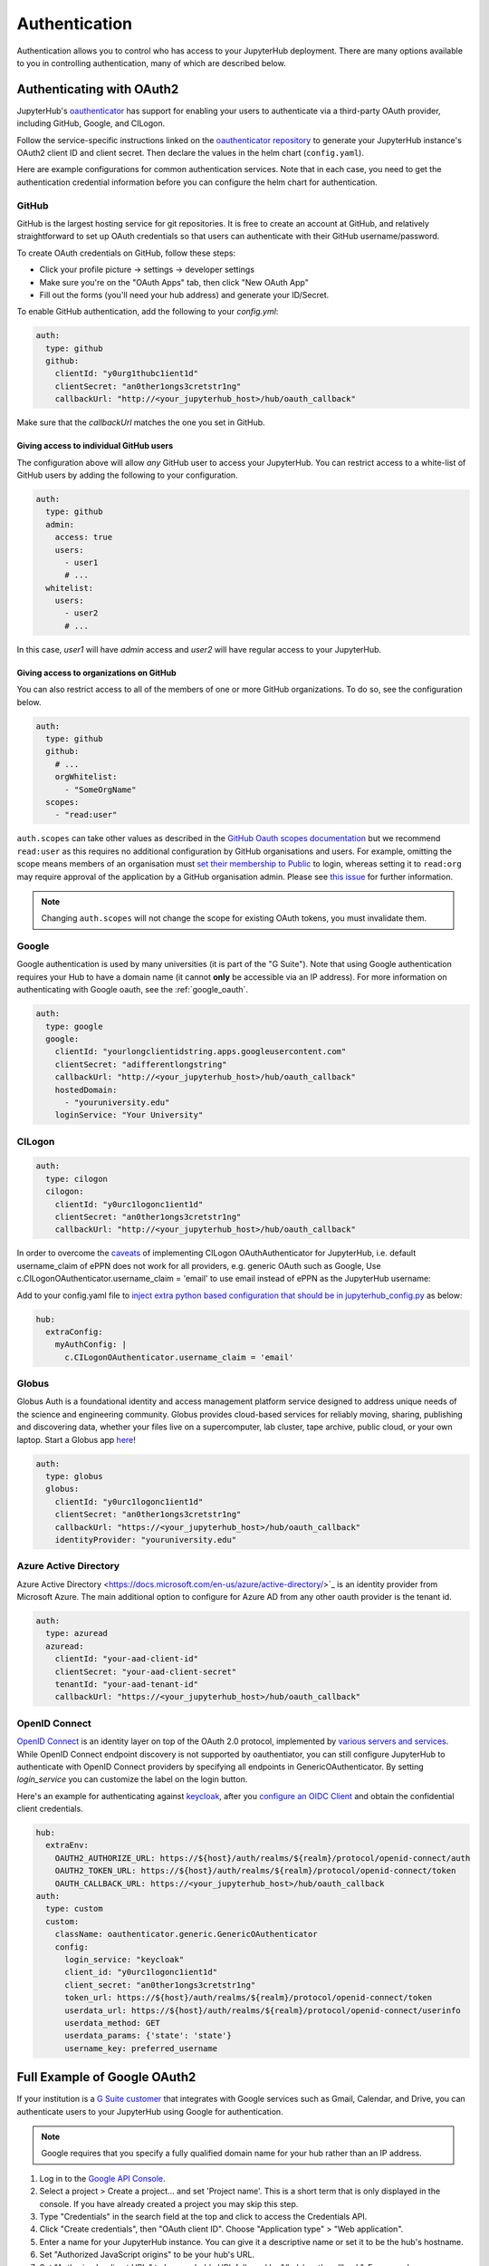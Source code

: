 .. _authentication:

Authentication
==============

Authentication allows you to control who has access to your JupyterHub deployment.
There are many options available to you in controlling authentication, many of
which are described below.

Authenticating with OAuth2
--------------------------

JupyterHub's `oauthenticator <https://github.com/jupyterhub/oauthenticator>`_
has support for enabling your users to authenticate via a third-party OAuth
provider, including GitHub, Google, and CILogon.

Follow the service-specific instructions linked on the
`oauthenticator repository <https://github.com/jupyterhub/oauthenticator>`_
to generate your JupyterHub instance's OAuth2 client ID and client secret. Then
declare the values in the helm chart (``config.yaml``).

Here are example configurations for common authentication services. Note
that in each case, you need to get the authentication credential information
before you can configure the helm chart for authentication.

GitHub
^^^^^^

GitHub is the largest hosting service for git repositories. It is free to create an account
at GitHub, and relatively straightforward to set up OAuth credentials so that
users can authenticate with their GitHub username/password.

To create OAuth credentials on GitHub, follow these steps:

* Click your profile picture -> settings -> developer settings
* Make sure you're on the "OAuth Apps" tab, then click "New OAuth App"
* Fill out the forms (you'll need your hub address) and generate your ID/Secret.

To enable GitHub authentication, add the following to your `config.yml`:

.. code-block:: yaml

   auth:
     type: github
     github:
       clientId: "y0urg1thubc1ient1d"
       clientSecret: "an0ther1ongs3cretstr1ng"
       callbackUrl: "http://<your_jupyterhub_host>/hub/oauth_callback"

Make sure that the `callbackUrl` matches the one you set in GitHub.

Giving access to individual GitHub users
++++++++++++++++++++++++++++++++++++++++
The configuration above will allow *any* GitHub user to access your JupyterHub.
You can restrict access to a white-list of GitHub users by adding the following
to your configuration.

.. code-block:: yaml

   auth:
     type: github
     admin:
       access: true
       users:
         - user1
         # ...
     whitelist:
       users:
         - user2
         # ...

In this case, `user1` will have *admin* access and `user2` will have regular
access to your JupyterHub.


Giving access to organizations on GitHub
++++++++++++++++++++++++++++++++++++++++
You can also restrict access to all of the members of one or more GitHub
organizations. To do so, see the configuration below.

.. code-block:: yaml

   auth:
     type: github
     github:
       # ...
       orgWhitelist:
         - "SomeOrgName"
     scopes:
       - "read:user"

``auth.scopes`` can take other values as described in the `GitHub Oauth scopes
documentation
<https://developer.github.com/apps/building-oauth-apps/understanding-scopes-for-oauth-apps/>`_
but we recommend ``read:user`` as this requires no additional configuration by
GitHub organisations and users.
For example, omitting the scope means members of an organisation must `set
their membership to Public
<https://docs.github.com/en/github/setting-up-and-managing-your-github-user-account/publicizing-or-hiding-organization-membership>`_
to login, whereas setting it to ``read:org`` may require approval of the
application by a GitHub organisation admin.
Please see `this issue
<https://github.com/jupyterhub/zero-to-jupyterhub-k8s/issues/687>`_ for further
information.

.. note::

   Changing ``auth.scopes`` will not change the scope for existing OAuth tokens, you must invalidate them.


Google
^^^^^^

Google authentication is used by many universities (it is part of the "G Suite").
Note that using Google authentication requires your Hub to have a domain name
(it cannot **only** be accessible via an IP address).
For more information on authenticating with Google oauth, see the :ref:`google_oauth`.

.. code-block:: yaml

   auth:
     type: google
     google:
       clientId: "yourlongclientidstring.apps.googleusercontent.com"
       clientSecret: "adifferentlongstring"
       callbackUrl: "http://<your_jupyterhub_host>/hub/oauth_callback"
       hostedDomain:
         - "youruniversity.edu"
       loginService: "Your University"

CILogon
^^^^^^^

.. code-block:: yaml

   auth:
     type: cilogon
     cilogon:
       clientId: "y0urc1logonc1ient1d"
       clientSecret: "an0ther1ongs3cretstr1ng"
       callbackUrl: "http://<your_jupyterhub_host>/hub/oauth_callback"

In order to overcome the `caveats <https://github.com/jupyterhub/oauthenticator/blob/master/oauthenticator/cilogon.py>`_ of implementing CILogon OAuthAuthenticator for JupyterHub,
i.e. default username_claim of ePPN does not work for all providers, e.g. generic OAuth such as Google, Use c.CILogonOAuthenticator.username_claim = 'email' to use email instead of ePPN as the JupyterHub username:

Add to your config.yaml file to `inject extra python based configuration that should be in jupyterhub_config.py </reference/reference.html#hub-extraconfig>`_ as below:

.. code-block:: yaml

   hub:
     extraConfig:
       myAuthConfig: |
         c.CILogonOAuthenticator.username_claim = 'email'


Globus
^^^^^^

Globus Auth is a foundational identity and access management platform service
designed to address unique needs of the science and engineering community.
Globus provides cloud-based services for reliably moving, sharing, publishing
and discovering data, whether your files live on a supercomputer, lab cluster,
tape archive, public cloud, or your own laptop. Start a Globus app
`here <https://developers.globus.org/>`_!

.. code-block:: yaml

   auth:
     type: globus
     globus:
       clientId: "y0urc1logonc1ient1d"
       clientSecret: "an0ther1ongs3cretstr1ng"
       callbackUrl: "https://<your_jupyterhub_host>/hub/oauth_callback"
       identityProvider: "youruniversity.edu"


Azure Active Directory
^^^^^^^^^^^^^^^^^^^^^^

Azure Active Directory <https://docs.microsoft.com/en-us/azure/active-directory/>`_
is an identity provider from Microsoft Azure.
The main additional option to configure for Azure AD from any other
oauth provider is the tenant id.

.. code-block:: yaml

   auth:
     type: azuread
     azuread:
       clientId: "your-aad-client-id"
       clientSecret: "your-aad-client-secret"
       tenantId: "your-aad-tenant-id"
       callbackUrl: "https://<your_jupyterhub_host>/hub/oauth_callback"


OpenID Connect
^^^^^^^^^^^^^^

`OpenID Connect <https://openid.net/connect>`_ is an identity layer on top of the
OAuth 2.0 protocol, implemented by
`various servers and services <https://openid.net/developers/certified/#OPServices>`_.
While OpenID Connect endpoint discovery is not supported by oauthentiator,
you can still configure JupyterHub to authenticate with OpenID Connect providers
by specifying all endpoints in GenericOAuthenticator.
By setting `login_service` you can customize the label on the login button.

Here's an example for authenticating against `keycloak <https://www.keycloak.org/docs/latest/securing_apps/index.html#endpoints>`_,
after you `configure an OIDC Client <https://www.keycloak.org/docs/latest/server_admin/index.html#oidc-clients>`_
and obtain the confidential client credentials.

.. code-block:: yaml

   hub:
     extraEnv:
       OAUTH2_AUTHORIZE_URL: https://${host}/auth/realms/${realm}/protocol/openid-connect/auth
       OAUTH2_TOKEN_URL: https://${host}/auth/realms/${realm}/protocol/openid-connect/token
       OAUTH_CALLBACK_URL: https://<your_jupyterhub_host>/hub/oauth_callback
   auth:
     type: custom
     custom:
       className: oauthenticator.generic.GenericOAuthenticator
       config:
         login_service: "keycloak"
         client_id: "y0urc1logonc1ient1d"
         client_secret: "an0ther1ongs3cretstr1ng"
         token_url: https://${host}/auth/realms/${realm}/protocol/openid-connect/token
         userdata_url: https://${host}/auth/realms/${realm}/protocol/openid-connect/userinfo
         userdata_method: GET
         userdata_params: {'state': 'state'}
         username_key: preferred_username

.. _google_oauth:

Full Example of Google OAuth2
-----------------------------

If your institution is a `G Suite customer <https://gsuite.google.com>`_ that
integrates with Google services such as Gmail, Calendar, and Drive, you can
authenticate users to your JupyterHub using Google for authentication.

.. note::

   Google requires that you specify a fully qualified domain name for your
   hub rather than an IP address.

1. Log in to the `Google API Console <https://console.developers.google.com>`_.

2. Select a project > Create a project... and set 'Project name'. This is a
   short term that is only displayed in the console. If you have already
   created a project you may skip this step.

3. Type "Credentials" in the search field at the top and click to access the
   Credentials API.

4. Click "Create credentials", then "OAuth client ID". Choose
   "Application type" > "Web application".

5. Enter a name for your JupyterHub instance. You can give it a descriptive
   name or set it to be the hub's hostname.

6. Set "Authorized JavaScript origins" to be your hub's URL.

7. Set "Authorized redirect URIs" to be your hub's URL followed by
   "/hub/oauth_callback". For example, `http://{example.com}/hub/oauth_callback`.

8. When you click "Create", the console will generate and display a Client ID
   and Client Secret. Save these values.

9. Type "consent screen" in the search field at the top and click to access the
   OAuth consent screen. Here you will customize what your users see when they
   login to your JupyterHub instance for the first time. Click Save when you
   are done.

10. In your helm chart, create a stanza that contains these OAuth fields:

.. code-block:: bash

   auth:
     type: google
     google:
       clientId: "yourlongclientidstring.apps.googleusercontent.com"
       clientSecret: "adifferentlongstring"
       callbackUrl: "http://<your_jupyterhub_host>/hub/oauth_callback"
       hostedDomain: "youruniversity.edu"
       loginService: "Your University"

The ``callbackUrl`` key is set to the authorized redirect URI you specified
earlier. Set ``hostedDomain`` to your institution's domain name. The value of
``loginService`` is a descriptive term for your institution that reminds your
users which account they are using to login.


Authenticating with LDAP
--------------------------

JupyterHub supports LDAP and Active Directory authentication.
Read the `ldapauthenticator <https://github.com/jupyterhub/ldapauthenticator>`_
documentation for a full explanation of the available parameters.

Example LDAP Configuration
^^^^^^^^^^^^^^^^^^^^^^^^^^

`auth.ldap.server.address` and `auth.ldap.dn.templates` are required. Other
fields are optional.

.. code-block:: yaml

   auth:
     type: ldap
     ldap:
       server:
         address: ldap.EXAMPLE.org
       dn:
         templates:
           - 'cn={username},ou=edir,ou=people,ou=EXAMPLE-UNIT,o=EXAMPLE'

Example Active Directory Configuration
^^^^^^^^^^^^^^^^^^^^^^^^^^^^^^^^^^^^^^

This example is equivalent to that given in the
`ldapauthenticator README <https://github.com/jupyterhub/ldapauthenticator/blob/master/README.md>`_.

.. code-block:: yaml

   auth:
     type: ldap
     ldap:
       server:
         address: ad.EXAMPLE.org
       dn:
         lookup: true
         search:
           filter: '({login_attr}={login})'
           user: 'ldap_search_user_technical_account'
           password: 'secret'
         templates:
           - 'uid={username},ou=people,dc=wikimedia,dc=org'
           - 'uid={username},ou=developers,dc=wikimedia,dc=org'
         user:
           searchBase: 'ou=people,dc=wikimedia,dc=org'
           escape: False
           attribute: 'sAMAccountName'
           dnAttribute: 'cn'
       allowedGroups:
         - 'cn=researcher,ou=groups,dc=wikimedia,dc=org'
         - 'cn=operations,ou=groups,dc=wikimedia,dc=org'

Example Auth0 Configuration
------------------

Auth0 (even on free billing plan) allows you to leverage its OAuth flow. It is based on OpenID Connect implementation, but extends it. Assuming the application is already created and you fetched Client Id, Client Secret and Auth0 authorization domain.

.. code-block:: yaml

   hub:
     extraEnv:
       OAUTH_CALLBACK_URL: https://<HUB_DOMAIN>/hub/oauth_callback
   auth:
     type: custom
     scopes: # that is essential to request certain scope, otherwise user profile call won't return anything
       - "openid"
       - "name"
       - "profile"
       - "email"
     custom:
       className: oauthenticator.generic.GenericOAuthenticator
       config:
         login_service: "My Auth0"
         client_id: "<CLIENT_ID>"
         client_secret: "<CLIENT_SECRET>"
         authorize_url: https://<DOMAIN>.us.auth0.com/authorize
         token_url: https://<DOMAIN>.us.auth0.com/oauth/token
         userdata_url: https://<DOMAIN>.us.auth0.com/userinfo
         userdata_method: GET
         username_key: name # define the specific key to for username from JSON returned by `/userinfo`



Adding a Whitelist
------------------

JupyterHub can be configured to only allow a specified
`whitelist <https://jupyterhub.readthedocs.io/en/latest/getting-started/authenticators-users-basics.html#create-a-set-of-allowed-users>`_
of users to login. This is especially useful if you are
using an authenticator with an authentication service open to the general
public, such as GitHub or Google.

.. note::

   A whitelist must be used **along with another authenticator**. It simply restricts the usernames that
   are allowed for your JupyterHub, but is not an authenticator by itself.

You can specify this list of usernames in your `config.yaml`:

.. code-block:: yaml

   auth:
     whitelist:
       users:
         - user1
         - user2

For example, here's the configuration to use a white list along with the Dummy Authenticator.
By default, the Dummy Authenticator will accept any username if they provide the right password.
But combining it with a whitelist, users must input **both** an accepted username *and* password.

.. code-block:: yaml

   auth:
     type: dummy
     dummy:
       password: 'mypassword'
     whitelist:
       users:
         - user1
         - user2

